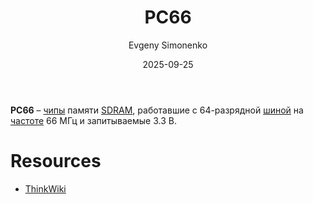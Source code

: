 :PROPERTIES:
:ID:       1a07576f-9b51-4431-b104-2a7eddc007dd
:END:
#+TITLE: PC66
#+AUTHOR: Evgeny Simonenko
#+LANGUAGE: Russian
#+LICENSE: CC BY-SA 4.0
#+DATE: 2025-09-25
#+FILETAGS: :dram:computer-memory:

*PC66* -- [[id:e7cbfa8e-528f-4ae2-b508-b5d717e7ecb6][чипы]] памяти [[id:c856bafe-09bf-420b-a6dc-d8e1c526baf4][SDRAM]], работавшие с 64-разрядной [[id:7bff63f8-b568-4f88-87c5-bacc1b7ee527][шиной]] на [[id:de41536f-fbe1-44e2-adfd-dcca42c69655][частоте]] 66 МГц и запитываемые 3.3 В.

* Resources

- [[https://www.thinkwiki.org/wiki/PC-66][ThinkWiki]]
